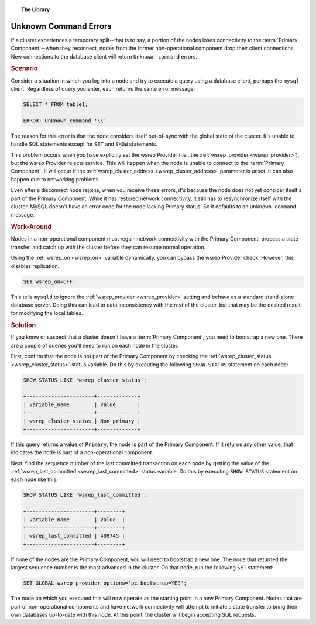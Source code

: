 .. topic:: The Library
   :name: left-margin

   .. cssclass:: no-bull

      - :doc:`Documentation <../../documentation/index>`
      - :doc:`Knowledge Base <../index>`

      .. cssclass:: no-bull-sub

         - :doc:`Troubleshooting <./index>`
         - :doc:`Best Practices <../best/index>`

      - :doc:`FAQ <../../faq>`
      - :doc:`Training <../../training/index>`

      .. cssclass:: no-bull-sub

         - :doc:`Tutorial Articles <../../training/tutorials/index>`
         - :doc:`Training Videos <../../training/videos/index>`

      .. cssclass:: bull-head

         Related Documents

      - :ref:`wsrep_cluster_address <wsrep_cluster_address>`
      - :ref:`wsrep_cluster_status <wsrep_cluster_status>`
      - :ref:`wsrep_last_committed <wsrep_last_committed>`
      - :ref:`wsrep_on <wsrep_on>`
      - :ref:`wsrep_provider <wsrep_provider>`

      .. cssclass:: bull-head

         Related Articles


.. cssclass:: kb-article
.. _`kb-trouble-error-unknown-command`:

=========================================
Unknown Command Errors
=========================================

If a cluster experiences a temporary split--that is to say, a portion of the nodes loses connectivity to the :term:`Primary Component`--when they reconnect, nodes from the former non-operational component drop their client connections.  New connections to the database client will return ``Unknown command`` errors.


.. rst-class:: kb
.. rubric:: Scenario

Consider a situation in which you log into a node and try to execute a query using a database client, perhaps the ``mysql`` client.  Regardless of query you enter, each returns the same error message:

.. code-block:: mysql

   SELECT * FROM table1;

   ERROR: Unknown command '\\'

The reason for this error is that the node considers itself out-of-sync with the global state of the cluster.  It's unable to handle SQL statements except for ``SET`` and ``SHOW`` statements.

This problem occurs when you have explicitly set the wsrep Provider (i.e., the :ref:`wsrep_provider <wsrep_provider>`), but the wsrep Provider rejects service.  This will happen when the node is unable to connect to the :term:`Primary Component`.  It will occur if the :ref:`wsrep_cluster_address <wsrep_cluster_address>` parameter is unset.  It can also happen due to networking problems.

Even after a disconnect node rejoins, when you receive these errors, it's because the node does not yet consider itself a part of the Primary Component.  While it has restored network connectivity, it still has to resynchronize itself with the cluster.  MySQL doesn't have an error code for the node lacking Primary status. So it defaults to an ``Unknown command`` message.


.. rst-class:: kb
.. rubric:: Work-Around

Nodes in a non-operational component must regain network connectivity with the Primary Component, process a state transfer, and catch up with the cluster before they can resume normal operation.

Using the :ref:`wsrep_on <wsrep_on>` variable dynamically, you can bypass the wsrep Provider check.  However, this disables replication.

.. code-block:: mysql

   SET wsrep_on=OFF;

This tells ``mysqld`` to ignore the :ref:`wsrep_provider <wsrep_provider>` setting and behave as a standard stand-alone database server.  Doing this can lead to data inconsistency with the rest of the cluster, but that may be the desired result for modifying the local tables.


.. rst-class:: kb
.. rubric:: Solution

If you know or suspect that a cluster doesn't have a :term:`Primary Component`, you need to bootstrap a new one.  There are a couple of queries you'll need to run on each node in the cluster.

First, confirm that the node is not part of the Primary Component by checking the :ref:`wsrep_cluster_status <wsrep_cluster_status>` status variable.  Do this by executing the following ``SHOW STATUS`` statement on each node:

.. code-block:: mysql

   SHOW STATUS LIKE 'wsrep_cluster_status';

   +----------------------+-------------+
   | Variable_name        | Value       |
   +----------------------+-------------+
   | wsrep_cluster_status | Non_primary |
   +----------------------+-------------+

If this query returns a value of ``Primary``, the node is part of the Primary Component.  If it returns any other value, that indicates the node is part of a non-operational component.

Next, find the sequence number of the last committed transaction on each node by getting the value of the :ref:`wsrep_last_committed <wsrep_last_committed>` status variable. Do this by executing ``SHOW STATUS`` statement on each node like this:

.. code-block:: mysql

   SHOW STATUS LIKE 'wsrep_last_committed';

   +----------------------+--------+
   | Variable_name        | Value  |
   +----------------------+--------+
   | wsrep_last_committed | 409745 |
   +----------------------+--------+

If none of the nodes are the Primary Component, you will need to bootstrap a new one.  The node that returned the largest sequence number is the most advanced in the cluster.  On that node, run the following ``SET`` statement:

.. code-block:: mysql

   SET GLOBAL wsrep_provider_options='pc.bootstrap=YES';

The node on which you executed this will now operate as the starting point in a new Primary Component.  Nodes that are part of non-operational components and have network connectivity will attempt to initiate a state transfer to bring their own databases up-to-date with this node.  At this point, the cluster will begin accepting SQL requests.
